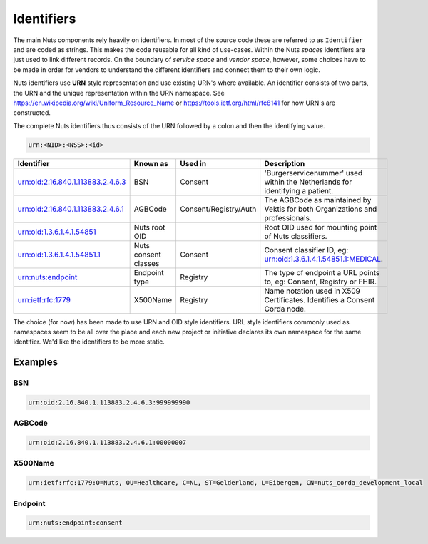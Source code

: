 Identifiers
===========

The main Nuts components rely heavily on identifiers. In most of the source code these are referred to as ``Identifier`` and are coded as strings.
This makes the code reusable for all kind of use-cases. Within the Nuts *spaces* identifiers are just used to link different records.
On the boundary of *service space* and *vendor space*, however, some choices have to be made in order for vendors to understand the different identifiers and connect them to their own logic.

Nuts identifiers use **URN** style representation and use existing URN's where available. An identifier consists of two parts, the URN and the unique representation within the URN namespace. See https://en.wikipedia.org/wiki/Uniform_Resource_Name or https://tools.ietf.org/html/rfc8141 for how URN's are constructed.

The complete Nuts identifiers thus consists of the URN followed by a colon and then the identifying value.

.. code-block::

    urn:<NID>:<NSS>:<id>

=====================================   ====================    =====================   =============================================================================
Identifier                              Known as                Used in                 Description
=====================================   ====================    =====================   =============================================================================
urn:oid:2.16.840.1.113883.2.4.6.3       BSN                     Consent                 'Burgerservicenummer' used within the Netherlands for identifying a patient.
urn:oid:2.16.840.1.113883.2.4.6.1       AGBCode                 Consent/Registry/Auth   The AGBCode as maintained by Vektis for both Organizations and professionals.
urn:oid:1.3.6.1.4.1.54851               Nuts root OID                                   Root OID used for mounting point of Nuts classifiers.
urn:oid:1.3.6.1.4.1.54851.1             Nuts consent classes    Consent                 Consent classifier ID, eg: urn:oid:1.3.6.1.4.1.54851.1:MEDICAL.
urn:nuts:endpoint                       Endpoint type           Registry                The type of endpoint a URL points to, eg: Consent, Registry or FHIR.
urn:ietf:rfc:1779                       X500Name                Registry                Name notation used in X509 Certificates. Identifies a Consent Corda node.
=====================================   ====================    =====================   =============================================================================

The choice (for now) has been made to use URN and OID style identifiers.
URL style identifiers commonly used as namespaces seem to be all over the place and each new project or initiative declares its own namespace for the same identifier.
We'd like the identifiers to be more static.

Examples
--------

BSN
...
.. code-block::

    urn:oid:2.16.840.1.113883.2.4.6.3:999999990

AGBCode
.......
.. code-block::

    urn:oid:2.16.840.1.113883.2.4.6.1:00000007

X500Name
........
.. code-block::

    urn:ietf:rfc:1779:O=Nuts, OU=Healthcare, C=NL, ST=Gelderland, L=Eibergen, CN=nuts_corda_development_local

Endpoint
........
.. code-block::

    urn:nuts:endpoint:consent